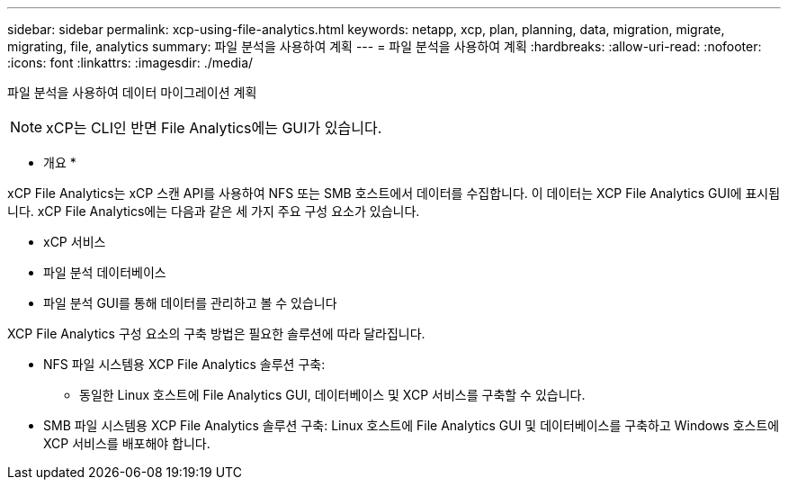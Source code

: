 ---
sidebar: sidebar 
permalink: xcp-using-file-analytics.html 
keywords: netapp, xcp, plan, planning, data, migration, migrate, migrating, file, analytics 
summary: 파일 분석을 사용하여 계획 
---
= 파일 분석을 사용하여 계획
:hardbreaks:
:allow-uri-read: 
:nofooter: 
:icons: font
:linkattrs: 
:imagesdir: ./media/


[role="lead"]
파일 분석을 사용하여 데이터 마이그레이션 계획


NOTE: xCP는 CLI인 반면 File Analytics에는 GUI가 있습니다.

* 개요 *

xCP File Analytics는 xCP 스캔 API를 사용하여 NFS 또는 SMB 호스트에서 데이터를 수집합니다. 이 데이터는 XCP File Analytics GUI에 표시됩니다. xCP File Analytics에는 다음과 같은 세 가지 주요 구성 요소가 있습니다.

* xCP 서비스
* 파일 분석 데이터베이스
* 파일 분석 GUI를 통해 데이터를 관리하고 볼 수 있습니다


XCP File Analytics 구성 요소의 구축 방법은 필요한 솔루션에 따라 달라집니다.

* NFS 파일 시스템용 XCP File Analytics 솔루션 구축:
+
** 동일한 Linux 호스트에 File Analytics GUI, 데이터베이스 및 XCP 서비스를 구축할 수 있습니다.


* SMB 파일 시스템용 XCP File Analytics 솔루션 구축: Linux 호스트에 File Analytics GUI 및 데이터베이스를 구축하고 Windows 호스트에 XCP 서비스를 배포해야 합니다.

